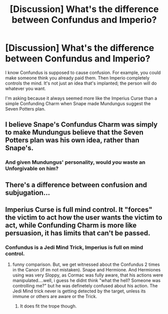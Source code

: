 #+TITLE: [Discussion] What's the difference between Confundus and Imperio?

* [Discussion] What's the difference between Confundus and Imperio?
:PROPERTIES:
:Author: abnormalopinion
:Score: 4
:DateUnix: 1521974998.0
:DateShort: 2018-Mar-25
:FlairText: Discussion
:END:
I know Confundus is supposed to cause confusion. For example, you could make someone think you already paid them. Then Imperio completely controls the mind. It's not just an idea that's implanted; the person will do whatever you want.

I'm asking because it always seemed more like the Imperius Curse than a simple Confunding Charm when Snape made Mundungus suggest the Seven Potters plan.


** I believe Snape's Confundus Charm was simply to make Mundungus believe that the Seven Potters plan was his own idea, rather than Snape's.
:PROPERTIES:
:Author: Taure
:Score: 16
:DateUnix: 1521977046.0
:DateShort: 2018-Mar-25
:END:

*** And given Mundungus' personality, would /you/ waste an Unforgivable on him?
:PROPERTIES:
:Author: Jahoan
:Score: 10
:DateUnix: 1521989567.0
:DateShort: 2018-Mar-25
:END:


** There's a difference between confusion and subjugation...
:PROPERTIES:
:Author: healzsham
:Score: 8
:DateUnix: 1521981214.0
:DateShort: 2018-Mar-25
:END:


** Imperius Curse is full mind control. It "forces" the victim to act how the user wants the victim to act, while Confunding Charm is more like persuasion, it has limits that can't be passed.
:PROPERTIES:
:Author: Lakas1236547
:Score: 6
:DateUnix: 1521983935.0
:DateShort: 2018-Mar-25
:END:

*** Confundus is a Jedi Mind Trick, Imperius is full on mind control.
:PROPERTIES:
:Author: Jahoan
:Score: 13
:DateUnix: 1521989598.0
:DateShort: 2018-Mar-25
:END:

**** funny comparison. But, we get witnessed about the Confundus 2 times in the Canon (if im not mistaken). Snape and Hermione. And Hermiones using was very Sloppy, as Cormac was fully aware, that his actions were manipulated....well, i guess he didnt think "what the hell? Someone was controlling me?" but he was definetely confused about his action. The Jedi Mind trick never is getting detected by the target, unless its immune or others are aware or the Trick.
:PROPERTIES:
:Author: Atomstern
:Score: 5
:DateUnix: 1522021371.0
:DateShort: 2018-Mar-26
:END:

***** It does fit the trope though.
:PROPERTIES:
:Author: Jahoan
:Score: 1
:DateUnix: 1522023636.0
:DateShort: 2018-Mar-26
:END:
